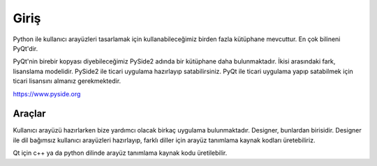 Giriş
=====


Python ile kullanıcı arayüzleri tasarlamak için kullanabileceğimiz birden fazla kütüphane
mevcuttur. En çok bilineni PyQt'dir.

PyQt'nin birebir kopyası diyebileceğimiz PySide2 adında bir kütüphane daha bulunmaktadır. İkisi
arasındaki fark, lisanslama modelidir. PySide2 ile ticari uygulama hazırlayıp satabilirsiniz.
PyQt ile ticari uygulama yapıp satabilmek için ticari lisansını almanız gerekmektedir.

https://www.pyside.org

Araçlar
-------

Kullanıcı arayüzü hazırlarken bize yardımcı olacak birkaç uygulama bulunmaktadır. Designer,
bunlardan birisidir. Designer ile dil bağımsız kullanıcı arayüzleri hazırlayıp, farklı diller
için arayüz tanımlama kaynak kodları üretebiliriz.


Qt için c++ ya da python dilinde arayüz tanımlama kaynak kodu üretilebilir. 
